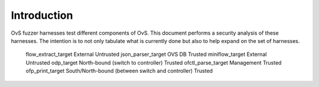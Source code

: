 ..
      Copyright (c) 2016, Stephen Finucane <stephen@that.guru>

      Licensed under the Apache License, Version 2.0 (the "License"); you may
      not use this file except in compliance with the License. You may obtain
      a copy of the License at

          http://www.apache.org/licenses/LICENSE-2.0

      Unless required by applicable law or agreed to in writing, software
      distributed under the License is distributed on an "AS IS" BASIS, WITHOUT
      WARRANTIES OR CONDITIONS OF ANY KIND, either express or implied. See the
      License for the specific language governing permissions and limitations
      under the License.

      Convention for heading levels in Open vSwitch documentation:

      =======  Heading 0 (reserved for the title in a document)
      -------  Heading 1
      ~~~~~~~  Heading 2
      +++++++  Heading 3
      '''''''  Heading 4

      Avoid deeper levels because they do not render well.

============
Introduction
============

OvS fuzzer harnesses test different components of OvS. This document
performs a security analysis of these harnesses. The intention is to
not only tabulate what is currently done but also to help expand
on the set of harnesses.

    ================= ============== ==============
    Fuzzer harness    Interface      Input source
    ================= ============== ==============
    flow_extract_target         External            Untrusted
    json_parser_target          OVS DB              Trusted
    miniflow_target             External            Untrusted
    odp_target                  North-bound (switch to controller)          Trusted
    ofctl_parse_target          Management          Trusted
    ofp_print_target            South/North-bound (between switch and controller)   Trusted